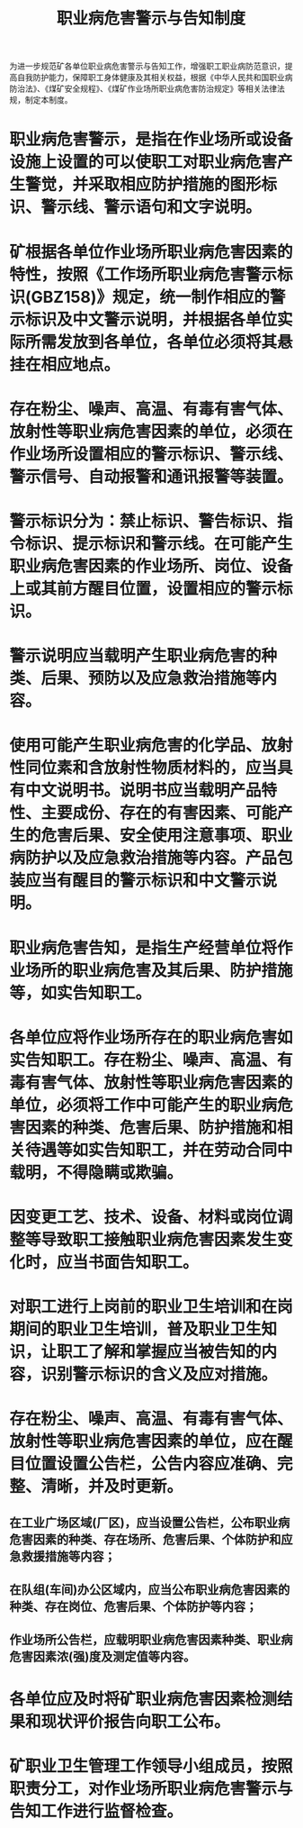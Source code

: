 :PROPERTIES:
:ID:       b30111d7-76e4-4dc3-bd2b-b390ad93f708
:END:
#+title: 职业病危害警示与告知制度
为进一步规范矿各单位职业病危害警示与告知工作，增强职工职业病防范意识，提高自我防护能力，保障职工身体健康及其相关权益，根据《中华人民共和国职业病防治法》、《煤矿安全规程》、《煤矿作业场所职业病危害防治规定》等相关法律法规，制定本制度。
* 职业病危害警示，是指在作业场所或设备设施上设置的可以使职工对职业病危害产生警觉，并采取相应防护措施的图形标识、警示线、警示语句和文字说明。
* 矿根据各单位作业场所职业病危害因素的特性，按照《工作场所职业病危害警示标识(GBZ158)》规定，统一制作相应的警示标识及中文警示说明，并根据各单位实际所需发放到各单位，各单位必须将其悬挂在相应地点。
* 存在粉尘、噪声、高温、有毒有害气体、放射性等职业病危害因素的单位，必须在作业场所设置相应的警示标识、警示线、警示信号、自动报警和通讯报警等装置。
* 警示标识分为：禁止标识、警告标识、指令标识、提示标识和警示线。在可能产生职业病危害因素的作业场所、岗位、设备上或其前方醒目位置，设置相应的警示标识。
* 警示说明应当载明产生职业病危害的种类、后果、预防以及应急救治措施等内容。
* 使用可能产生职业病危害的化学品、放射性同位素和含放射性物质材料的，应当具有中文说明书。说明书应当载明产品特性、主要成份、存在的有害因素、可能产生的危害后果、安全使用注意事项、职业病防护以及应急救治措施等内容。产品包装应当有醒目的警示标识和中文警示说明。
* 职业病危害告知，是指生产经营单位将作业场所的职业病危害及其后果、防护措施等，如实告知职工。
* 各单位应将作业场所存在的职业病危害如实告知职工。存在粉尘、噪声、高温、有毒有害气体、放射性等职业病危害因素的单位，必须将工作中可能产生的职业病危害因素的种类、危害后果、防护措施和相关待遇等如实告知职工，并在劳动合同中载明，不得隐瞒或欺骗。
* 因变更工艺、技术、设备、材料或岗位调整等导致职工接触职业病危害因素发生变化时，应当书面告知职工。
* 对职工进行上岗前的职业卫生培训和在岗期间的职业卫生培训，普及职业卫生知识，让职工了解和掌握应当被告知的内容，识别警示标识的含义及应对措施。
* 存在粉尘、噪声、高温、有毒有害气体、放射性等职业病危害因素的单位，应在醒目位置设置公告栏，公告内容应准确、完整、清晰，并及时更新。
** 在工业广场区域(厂区)，应当设置公告栏，公布职业病危害因素的种类、存在场所、危害后果、个体防护和应急救援措施等内容；
** 在队组(车间)办公区域内，应当公布职业病危害因素的种类、存在岗位、危害后果、个体防护等内容；
** 作业场所公告栏，应载明职业病危害因素种类、职业病危害因素浓(强)度及测定值等内容。
* 各单位应及时将矿职业病危害因素检测结果和现状评价报告向职工公布。
* 矿职业卫生管理工作领导小组成员，按照职责分工，对作业场所职业病危害警示与告知工作进行监督检查。
